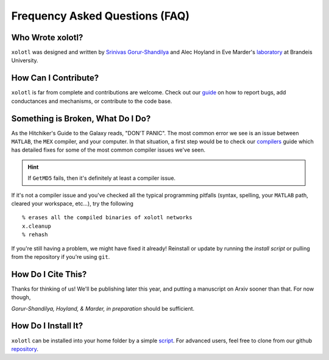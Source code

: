 .. set up matlab code highlighting
.. highlight:: matlab

.. set up referencing
.. _faq:
Frequency Asked Questions (FAQ)
===============================

Who Wrote xolotl?
^^^^^^^^^^^^^^^^^
``xolotl`` was designed and written by `Srinivas Gorur-Shandilya`_ and Alec Hoyland in
Eve Marder's laboratory_ at Brandeis University.

.. _`Srinivas Gorur-Shandilya`: https://srinivas.gs/
.. _laboratory: https://blogs.brandeis.edu/marderlab/

How Can I Contribute?
^^^^^^^^^^^^^^^^^^^^^
``xolotl`` is far from complete and contributions are welcome. Check out our guide_
on how to report bugs, add conductances and mechanisms, or contribute to the code base.

.. _guide: contributing.rst

Something is Broken, What Do I Do?
^^^^^^^^^^^^^^^^^^^^^^^^^^^^^^^^^^
As the Hitchiker's Guide to the Galaxy reads, "DON'T PANIC". The most common error
we see is an issue between ``MATLAB``, the ``MEX`` compiler, and your computer. In that
situation, a first step would be to check our compilers_ guide which has detailed fixes for
some of the most common compiler issues we've seen.

.. hint::
  If ``GetMD5`` fails, then it's definitely at least a compiler issue.

If it's not a compiler issue and you've checked all the typical programming
pitfalls (syntax, spelling, your ``MATLAB`` path, cleared your workspace, etc...),
try the following ::
  % erases all the compiled binaries of xolotl networks
  x.cleanup
  % rehash

If you're still having a problem, we might have fixed it already! Reinstall or update
by running the `install script` or pulling from the repository if you're using ``git``.

.. _compilers: compilers.rst
.. _`install script`: installing.rst

How Do I Cite This?
^^^^^^^^^^^^^^^^^^^
Thanks for thinking of us! We'll be publishing later this year, and putting a
manuscript on Arxiv sooner than that. For now though,

*Gorur-Shandilya, Hoyland, & Marder, in preparation* should be sufficient.

How Do I Install It?
^^^^^^^^^^^^^^^^^^^^
``xolotl`` can be installed into your home folder by a simple script_. For advanced
users, feel free to clone from our github repository_.

.. _script: installing.rst
.. _repository: https://github.com/sg-s/xolotl
